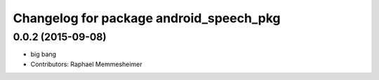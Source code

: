 ^^^^^^^^^^^^^^^^^^^^^^^^^^^^^^^^^^^^^^^^
Changelog for package android_speech_pkg
^^^^^^^^^^^^^^^^^^^^^^^^^^^^^^^^^^^^^^^^

0.0.2 (2015-09-08)
------------------
* big bang
* Contributors: Raphael Memmesheimer
